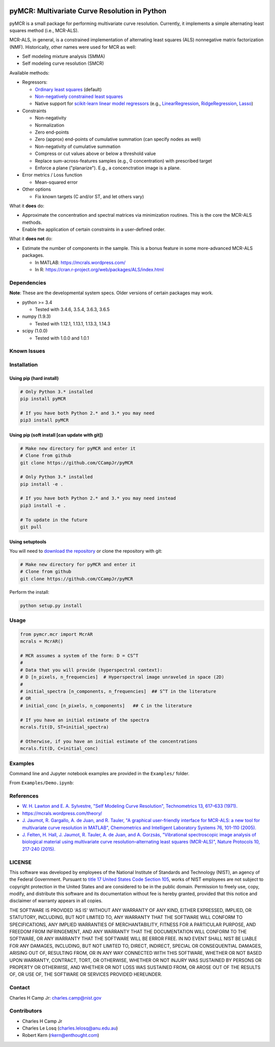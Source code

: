 .. -*- mode: rst -*-

.. image:: https://travis-ci.org/CCampJr/pyMCR.svg?branch=0.3.X
    :alt: Travis branch
    :target: https://travis-ci.org/CCampJr/pyMCR

.. image:: https://ci.appveyor.com/api/projects/status/ajld1bj7jo4oweio/branch/0.3.X?svg=true
    :alt: AppVeyor branch
    :target: https://ci.appveyor.com/project/CCampJr/pyMCR

.. image:: https://img.shields.io/codecov/c/github/CCampJr/pyMCR/0.3.X.svg
    :alt: Codecov branch
    :target: https://codecov.io/gh/CCampJr/pyMCR

.. image:: https://img.shields.io/pypi/pyversions/pyMCR.svg
    :alt: PyPI - Python Version
    :target: https://pypi.org/project/pyMCR/

.. image:: https://img.shields.io/pypi/v/pyMCR.svg
    :alt: PyPI
    :target: https://pypi.org/project/pyMCR/

.. image:: https://img.shields.io/badge/License-NIST%20Public%20Domain-green.svg
    :alt: NIST Public Domain
    :target: https://github.com/CCampJr/pyMCR/blob/master/LICENSE.md

pyMCR: Multivariate Curve Resolution in Python
===============================================================

pyMCR is a small package for performing multivariate curve resolution.
Currently, it implements a simple alternating least squares method
(i.e., MCR-ALS).

MCR-ALS, in general, is a constrained implementation of alternating
least squares (ALS) nonnegative matrix factorization (NMF). Historically,
other names were used for MCR as well:

-   Self modeling mixture analysis (SMMA)
-   Self modeling curve resolution (SMCR)

Available methods:

-   Regressors:

    -   `Ordinary least squares <https://docs.scipy.org/doc/scipy/reference/generated/scipy.linalg.lstsq.html>`_ (default)
    -   `Non-negatively constrained least squares 
        <https://docs.scipy.org/doc/scipy/reference/generated/scipy.optimize.nnls.html>`_
    -   Native support for `scikit-learn linear model regressors 
        <http://scikit-learn.org/stable/modules/linear_model.html>`_
        (e.g., `LinearRegression <http://scikit-learn.org/stable/modules/linear_model.html#ordinary-least-squares>`_, 
        `RidgeRegression <http://scikit-learn.org/stable/modules/linear_model.html#ridge-regression>`_, 
        `Lasso <http://scikit-learn.org/stable/modules/linear_model.html#lasso>`_)

-   Constraints

    -   Non-negativity
    -   Normalization
    -   Zero end-points
    -   Zero (approx) end-points of cumulative summation (can specify nodes as well)
    -   Non-negativity of cumulative summation
    -   Compress or cut values above or below a threshold value
    -   Replace sum-across-features samples (e.g., 0 concentration) with prescribed target
    -   Enforce a plane ("planarize"). E.g., a concenctration image is a plane.

-   Error metrics / Loss function

    -   Mean-squared error

-   Other options

    -   Fix known targets (C and/or ST, and let others vary)

What it **does** do:

-   Approximate the concentration and spectral matrices via minimization routines. 
    This is the core the MCR-ALS methods.
-   Enable the application of certain constraints in a user-defined order.

What it **does not** do:

-   Estimate the number of components in the sample. This is a bonus feature in 
    some more-advanced MCR-ALS packages.

    - In MATLAB: https://mcrals.wordpress.com/
    - In R: https://cran.r-project.org/web/packages/ALS/index.html

Dependencies
------------

**Note**: These are the developmental system specs. Older versions of certain
packages may work.

-   python >= 3.4
    
    - Tested with 3.4.6, 3.5.4, 3.6.3, 3.6.5

-   numpy (1.9.3)
    
    - Tested with 1.12.1, 1.13.1, 1.13.3, 1.14.3

-   scipy (1.0.0)

    - Tested with 1.0.0 and 1.0.1

Known Issues
------------


Installation
------------

Using pip (hard install)
~~~~~~~~~~~~~~~~~~~~~~~~

.. code::

    # Only Python 3.* installed
    pip install pyMCR

    # If you have both Python 2.* and 3.* you may need
    pip3 install pyMCR

Using pip (soft install [can update with git])
~~~~~~~~~~~~~~~~~~~~~~~~~~~~~~~~~~~~~~~~~~~~~~

.. code::
    
    # Make new directory for pyMCR and enter it
    # Clone from github
    git clone https://github.com/CCampJr/pyMCR

    # Only Python 3.* installed
    pip install -e .

    # If you have both Python 2.* and 3.* you may need instead
    pip3 install -e .

    # To update in the future
    git pull

Using setuptools
~~~~~~~~~~~~~~~~

You will need to `download the repository <https://github.com/CCampJr/pyMCR>`_
or clone the repository with git:

.. code::
    
    # Make new directory for pyMCR and enter it
    # Clone from github
    git clone https://github.com/CCampJr/pyMCR

Perform the install:

.. code::

    python setup.py install

Usage
-----

.. code:: python

    from pymcr.mcr import McrAR
    mcrals = McrAR()
    
    # MCR assumes a system of the form: D = CS^T
    #
    # Data that you will provide (hyperspectral context):
    # D [n_pixels, n_frequencies]  # Hyperspectral image unraveled in space (2D)
    #
    # initial_spectra [n_components, n_frequencies]  ## S^T in the literature
    # OR
    # initial_conc [n_pixels, n_components]   ## C in the literature

    # If you have an initial estimate of the spectra
    mcrals.fit(D, ST=initial_spectra)

    # Otherwise, if you have an initial estimate of the concentrations
    mcrals.fit(D, C=initial_conc)

Examples
--------

Command line and Jupyter notebook examples are provided in the ``Examples/`` folder.

From ``Examples/Demo.ipynb``:

.. image:: ./Examples/mcr_spectra_retr.png

.. image:: ./Examples/mcr_conc_retr.png
    
References
----------

-   `W. H. Lawton and E. A. Sylvestre, "Self Modeling Curve Resolution", 
    Technometrics 13, 617–633 (1971). <https://www.jstor.org/stable/1267173>`_
-   https://mcrals.wordpress.com/theory/
-   `J. Jaumot, R. Gargallo, A. de Juan, and R. Tauler, "A graphical user-friendly 
    interface for MCR-ALS: a new tool for multivariate curve resolution in
    MATLAB", Chemometrics and Intelligent Laboratory Systems 76, 101-110 
    (2005). <http://www.sciencedirect.com/science/article/pii/S0169743904002874>`_
-   `J. Felten, H. Hall, J. Jaumot, R. Tauler, A. de Juan, and A. Gorzsás, 
    "Vibrational spectroscopic image analysis of biological material using 
    multivariate curve resolution–alternating least squares (MCR-ALS)", Nature Protocols 
    10, 217-240 (2015). <https://www.nature.com/articles/nprot.2015.008>`_
    

LICENSE
----------
This software was developed by employees of the National Institute of Standards 
and Technology (NIST), an agency of the Federal Government. Pursuant to 
`title 17 United States Code Section 105 <http://www.copyright.gov/title17/92chap1.html#105>`_, 
works of NIST employees are not subject to copyright protection in the United States and are 
considered to be in the public domain. Permission to freely use, copy, modify, 
and distribute this software and its documentation without fee is hereby granted, 
provided that this notice and disclaimer of warranty appears in all copies.

THE SOFTWARE IS PROVIDED 'AS IS' WITHOUT ANY WARRANTY OF ANY KIND, EITHER 
EXPRESSED, IMPLIED, OR STATUTORY, INCLUDING, BUT NOT LIMITED TO, ANY WARRANTY 
THAT THE SOFTWARE WILL CONFORM TO SPECIFICATIONS, ANY IMPLIED WARRANTIES OF 
MERCHANTABILITY, FITNESS FOR A PARTICULAR PURPOSE, AND FREEDOM FROM INFRINGEMENT, 
AND ANY WARRANTY THAT THE DOCUMENTATION WILL CONFORM TO THE SOFTWARE, OR ANY 
WARRANTY THAT THE SOFTWARE WILL BE ERROR FREE. IN NO EVENT SHALL NIST BE LIABLE 
FOR ANY DAMAGES, INCLUDING, BUT NOT LIMITED TO, DIRECT, INDIRECT, SPECIAL OR 
CONSEQUENTIAL DAMAGES, ARISING OUT OF, RESULTING FROM, OR IN ANY WAY CONNECTED 
WITH THIS SOFTWARE, WHETHER OR NOT BASED UPON WARRANTY, CONTRACT, TORT, OR 
OTHERWISE, WHETHER OR NOT INJURY WAS SUSTAINED BY PERSONS OR PROPERTY OR 
OTHERWISE, AND WHETHER OR NOT LOSS WAS SUSTAINED FROM, OR AROSE OUT OF THE 
RESULTS OF, OR USE OF, THE SOFTWARE OR SERVICES PROVIDED HEREUNDER.

Contact
-------
Charles H Camp Jr: `charles.camp@nist.gov <mailto:charles.camp@nist.gov>`_

Contributors
-------------

-   Charles H Camp Jr
-   Charles Le Losq (charles.lelosq@anu.edu.au)
-   Robert Kern (rkern@enthought.com)
